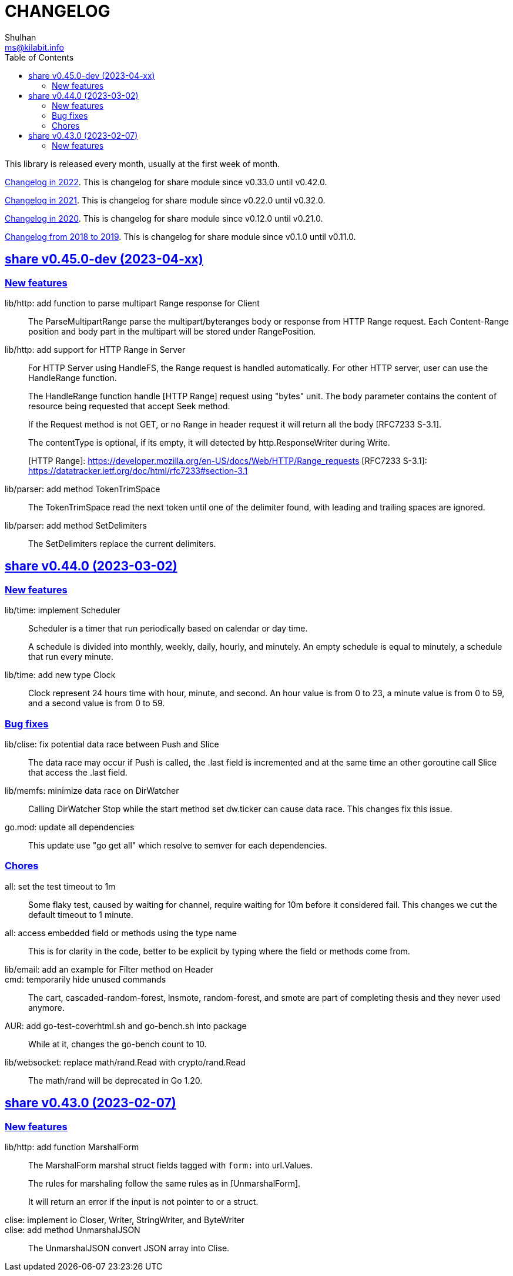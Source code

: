 =  CHANGELOG
Shulhan <ms@kilabit.info>
:toc:
:sectanchors:
:sectlinks:

This library is released every month, usually at the first week of month.

link:CHANGELOG_2022.html[Changelog in 2022^].
This is changelog for share module since v0.33.0 until v0.42.0.

link:CHANGELOG_2021.html[Changelog in 2021^].
This is changelog for share module since v0.22.0 until v0.32.0.

link:CHANGELOG_2020.html[Changelog in 2020^].
This is changelog for share module since v0.12.0 until v0.21.0.

link:CHANGELOG_2018-2019.html[Changelog from 2018 to 2019^].
This is changelog for share module since v0.1.0 until v0.11.0.


[#v0_45_0]
==  share v0.45.0-dev (2023-04-xx)

[#v0_45_0__new_features]
===  New features

lib/http: add function to parse multipart Range response for Client::
+
The ParseMultipartRange parse the multipart/byteranges body or response
from HTTP Range request.
Each Content-Range position and body part in the multipart will be stored
under RangePosition.

lib/http: add support for HTTP Range in Server::
+
--
For HTTP Server using HandleFS, the Range request is handled
automatically.
For other HTTP server, user can use the HandleRange function.

The HandleRange function handle [HTTP Range] request using "bytes" unit.
The body parameter contains the content of resource being requested that
accept Seek method.

If the Request method is not GET, or no Range in header request it will
return all the body [RFC7233 S-3.1].

The contentType is optional, if its empty, it will detected by
http.ResponseWriter during Write.

[HTTP Range]: https://developer.mozilla.org/en-US/docs/Web/HTTP/Range_requests
[RFC7233 S-3.1]: https://datatracker.ietf.org/doc/html/rfc7233#section-3.1
--

lib/parser: add method TokenTrimSpace::
+
The TokenTrimSpace read the next token until one of the delimiter found,
with leading and trailing spaces are ignored.

lib/parser: add method SetDelimiters::
+
The SetDelimiters replace the current delimiters.


[#v0_44_0]
==  share v0.44.0 (2023-03-02)

[#v0_44_0__new_features]
===  New features

lib/time: implement Scheduler::
+
--
Scheduler is a timer that run periodically based on calendar or day time.

A schedule is divided into monthly, weekly, daily, hourly, and minutely.
An empty schedule is equal to minutely, a schedule that run every minute.
--

lib/time: add new type Clock::
+
Clock represent 24 hours time with hour, minute, and second.
An hour value is from 0 to 23, a minute value is from 0 to 59, and
a second value is from 0 to 59.

[#v0_44_0__bug_fixes]
===  Bug fixes

lib/clise: fix potential data race between Push and Slice::
+
The data race may occur if Push is called, the .last field is incremented
and at the same time an other goroutine call Slice that access the .last
field.

lib/memfs: minimize data race on DirWatcher::
+
Calling DirWatcher Stop while the start method set dw.ticker can cause
data race.  This changes fix this issue.

go.mod: update all dependencies::
+
This update use "go get all" which resolve to semver for each dependencies.

[#v0_44_0__chores]
=== Chores

all: set the test timeout to 1m::
+
Some flaky test, caused by waiting for channel, require waiting for 10m
before it considered fail.
This changes we cut the default timeout to 1 minute.

all: access embedded field or methods using the type name::
+
This is for clarity in the code, better to be explicit by typing where
the field or methods come from.

lib/email: add an example for Filter method on Header::

cmd: temporarily hide unused commands::
+
The cart, cascaded-random-forest, lnsmote, random-forest, and smote
are part of completing thesis and they never used anymore.

AUR: add go-test-coverhtml.sh and go-bench.sh into package::
+
While at it, changes the go-bench count to 10.

lib/websocket: replace math/rand.Read with crypto/rand.Read::
+
The math/rand will be deprecated in Go 1.20.


[#v0_43_0]
==  share v0.43.0 (2023-02-07)

[#v0_43_0__new_features]
===  New features

lib/http: add function MarshalForm::
+
--
The MarshalForm marshal struct fields tagged with `form:` into url.Values.

The rules for marshaling follow the same rules as in [UnmarshalForm].

It will return an error if the input is not pointer to or a struct.
--

clise: implement io Closer, Writer, StringWriter, and ByteWriter::

clise: add method UnmarshalJSON::
+
The UnmarshalJSON convert JSON array into Clise.
